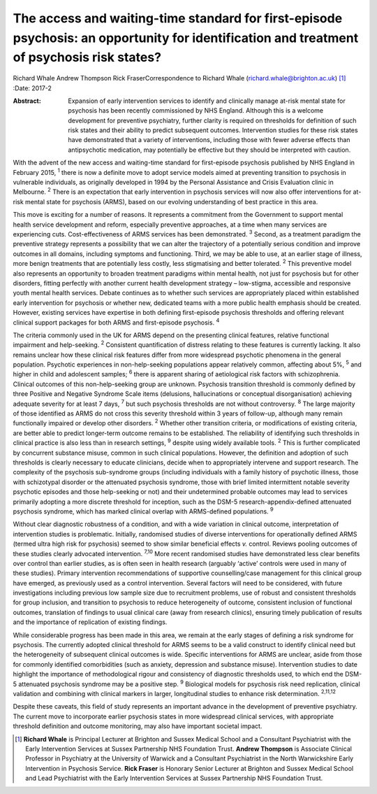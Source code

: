 ===========================================================================================================================================
The access and waiting-time standard for first-episode psychosis: an opportunity for identification and treatment of psychosis risk states?
===========================================================================================================================================



Richard Whale
Andrew Thompson
Rick FraserCorrespondence to Richard Whale
(richard.whale@brighton.ac.uk)  [1]_
:Date: 2017-2

:Abstract:
   Expansion of early intervention services to identify and clinically
   manage at-risk mental state for psychosis has been recently
   commissioned by NHS England. Although this is a welcome development
   for preventive psychiatry, further clarity is required on thresholds
   for definition of such risk states and their ability to predict
   subsequent outcomes. Intervention studies for these risk states have
   demonstrated that a variety of interventions, including those with
   fewer adverse effects than antipsychotic medication, may potentially
   be effective but they should be interpreted with caution.


.. contents::
   :depth: 3
..

With the advent of the new access and waiting-time standard for
first-episode psychosis published by NHS England in February 2015,
:sup:`1` there is now a definite move to adopt service models aimed at
preventing transition to psychosis in vulnerable individuals, as
originally developed in 1994 by the Personal Assistance and Crisis
Evaluation clinic in Melbourne. :sup:`2` There is an expectation that
early intervention in psychosis services will now also offer
interventions for at-risk mental state for psychosis (ARMS), based on
our evolving understanding of best practice in this area.

This move is exciting for a number of reasons. It represents a
commitment from the Government to support mental health service
development and reform, especially preventive approaches, at a time when
many services are experiencing cuts. Cost-effectiveness of ARMS services
has been demonstrated. :sup:`3` Second, as a treatment paradigm the
preventive strategy represents a possibility that we can alter the
trajectory of a potentially serious condition and improve outcomes in
all domains, including symptoms and functioning. Third, we may be able
to use, at an earlier stage of illness, more benign treatments that are
potentially less costly, less stigmatising and better tolerated.
:sup:`2` This preventive model also represents an opportunity to broaden
treatment paradigms within mental health, not just for psychosis but for
other disorders, fitting perfectly with another current health
development strategy – low-stigma, accessible and responsive youth
mental health services. Debate continues as to whether such services are
appropriately placed within established early intervention for psychosis
or whether new, dedicated teams with a more public health emphasis
should be created. However, existing services have expertise in both
defining first-episode psychosis thresholds and offering relevant
clinical support packages for both ARMS and first-episode psychosis.
:sup:`4`

The criteria commonly used in the UK for ARMS depend on the presenting
clinical features, relative functional impairment and help-seeking.
:sup:`2` Consistent quantification of distress relating to these
features is currently lacking. It also remains unclear how these
clinical risk features differ from more widespread psychotic phenomena
in the general population. Psychotic experiences in non-help-seeking
populations appear relatively common, affecting about 5%, :sup:`5` and
higher in child and adolescent samples; :sup:`6` there is apparent
sharing of aetiological risk factors with schizophrenia. Clinical
outcomes of this non-help-seeking group are unknown. Psychosis
transition threshold is commonly defined by three Positive and Negative
Syndrome Scale items (delusions, hallucinations or conceptual
disorganisation) achieving adequate severity for at least 7 days,
:sup:`7` but such psychosis thresholds are not without controversy.
:sup:`8` The large majority of those identified as ARMS do not cross
this severity threshold within 3 years of follow-up, although many
remain functionally impaired or develop other disorders. :sup:`2`
Whether other transition criteria, or modifications of existing
criteria, are better able to predict longer-term outcome remains to be
established. The reliability of identifying such thresholds in clinical
practice is also less than in research settings, :sup:`9` despite using
widely available tools. :sup:`2` This is further complicated by
concurrent substance misuse, common in such clinical populations.
However, the definition and adoption of such thresholds is clearly
necessary to educate clinicians, decide when to appropriately intervene
and support research. The complexity of the psychosis sub-syndrome
groups (including individuals with a family history of psychotic
illness, those with schizotypal disorder or the attenuated psychosis
syndrome, those with brief limited intermittent notable severity
psychotic episodes and those help-seeking or not) and their undetermined
probable outcomes may lead to services primarily adopting a more
discrete threshold for inception, such as the DSM-5
research-appendix-defined attenuated psychosis syndrome, which has
marked clinical overlap with ARMS-defined populations. :sup:`9`

Without clear diagnostic robustness of a condition, and with a wide
variation in clinical outcome, interpretation of intervention studies is
problematic. Initially, randomised studies of diverse interventions for
operationally defined ARMS (termed ultra high risk for psychosis) seemed
to show similar beneficial effects *v.* control. Reviews pooling
outcomes of these studies clearly advocated intervention. :sup:`7,10`
More recent randomised studies have demonstrated less clear benefits
over control than earlier studies, as is often seen in health research
(arguably ‘active’ controls were used in many of these studies). Primary
intervention recommendations of supportive counselling/case management
for this clinical group have emerged, as previously used as a control
intervention. Several factors will need to be considered, with future
investigations including previous low sample size due to recruitment
problems, use of robust and consistent thresholds for group inclusion,
and transition to psychosis to reduce heterogeneity of outcome,
consistent inclusion of functional outcomes, translation of findings to
usual clinical care (away from research clinics), ensuring timely
publication of results and the importance of replication of existing
findings.

While considerable progress has been made in this area, we remain at the
early stages of defining a risk syndrome for psychosis. The currently
adopted clinical threshold for ARMS seems to be a valid construct to
identify clinical need but the heterogeneity of subsequent clinical
outcomes is wide. Specific interventions for ARMS are unclear, aside
from those for commonly identified comorbidities (such as anxiety,
depression and substance misuse). Intervention studies to date highlight
the importance of methodological rigour and consistency of diagnostic
thresholds used, to which end the DSM-5 attenuated psychosis syndrome
may be a positive step. :sup:`9` Biological models for psychosis risk
need replication, clinical validation and combining with clinical
markers in larger, longitudinal studies to enhance risk determination.
:sup:`2,11,12`

Despite these caveats, this field of study represents an important
advance in the development of preventive psychiatry. The current move to
incorporate earlier psychosis states in more widespread clinical
services, with appropriate threshold definition and outcome monitoring,
may also have important societal impact.

.. [1]
   **Richard Whale** is Principal Lecturer at Brighton and Sussex
   Medical School and a Consultant Psychiatrist with the Early
   Intervention Services at Sussex Partnership NHS Foundation Trust.
   **Andrew Thompson** is Associate Clinical Professor in Psychiatry at
   the University of Warwick and a Consultant Psychiatrist in the North
   Warwickshire Early Intervention in Psychosis Service. **Rick Fraser**
   is Honorary Senior Lecturer at Brighton and Sussex Medical School and
   Lead Psychiatrist with the Early Intervention Services at Sussex
   Partnership NHS Foundation Trust.
